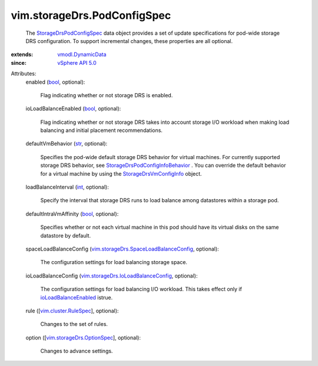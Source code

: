 .. _int: https://docs.python.org/2/library/stdtypes.html

.. _str: https://docs.python.org/2/library/stdtypes.html

.. _bool: https://docs.python.org/2/library/stdtypes.html

.. _vSphere API 5.0: ../../vim/version.rst#vimversionversion7

.. _vmodl.DynamicData: ../../vmodl/DynamicData.rst

.. _ioLoadBalanceEnabled: ../../vim/storageDrs/PodConfigInfo.rst#ioLoadBalanceEnabled

.. _vim.cluster.RuleSpec: ../../vim/cluster/RuleSpec.rst

.. _StorageDrsVmConfigInfo: ../../vim/storageDrs/VmConfigInfo.rst

.. _StorageDrsPodConfigSpec: ../../vim/storageDrs/PodConfigSpec.rst

.. _vim.storageDrs.OptionSpec: ../../vim/storageDrs/OptionSpec.rst

.. _StorageDrsPodConfigInfoBehavior: ../../vim/storageDrs/PodConfigInfo/Behavior.rst

.. _vim.storageDrs.IoLoadBalanceConfig: ../../vim/storageDrs/IoLoadBalanceConfig.rst

.. _vim.storageDrs.SpaceLoadBalanceConfig: ../../vim/storageDrs/SpaceLoadBalanceConfig.rst


vim.storageDrs.PodConfigSpec
============================
  The `StorageDrsPodConfigSpec`_ data object provides a set of update specifications for pod-wide storage DRS configuration. To support incremental changes, these properties are all optional.
:extends: vmodl.DynamicData_
:since: `vSphere API 5.0`_

Attributes:
    enabled (`bool`_, optional):

       Flag indicating whether or not storage DRS is enabled.
    ioLoadBalanceEnabled (`bool`_, optional):

       Flag indicating whether or not storage DRS takes into account storage I/O workload when making load balancing and initial placement recommendations.
    defaultVmBehavior (`str`_, optional):

       Specifies the pod-wide default storage DRS behavior for virtual machines. For currently supported storage DRS behavior, see `StorageDrsPodConfigInfoBehavior`_ . You can override the default behavior for a virtual machine by using the `StorageDrsVmConfigInfo`_ object.
    loadBalanceInterval (`int`_, optional):

       Specify the interval that storage DRS runs to load balance among datastores within a storage pod.
    defaultIntraVmAffinity (`bool`_, optional):

       Specifies whether or not each virtual machine in this pod should have its virtual disks on the same datastore by default.
    spaceLoadBalanceConfig (`vim.storageDrs.SpaceLoadBalanceConfig`_, optional):

       The configuration settings for load balancing storage space.
    ioLoadBalanceConfig (`vim.storageDrs.IoLoadBalanceConfig`_, optional):

       The configuration settings for load balancing I/O workload. This takes effect only if `ioLoadBalanceEnabled`_ istrue.
    rule ([`vim.cluster.RuleSpec`_], optional):

       Changes to the set of rules.
    option ([`vim.storageDrs.OptionSpec`_], optional):

       Changes to advance settings.
